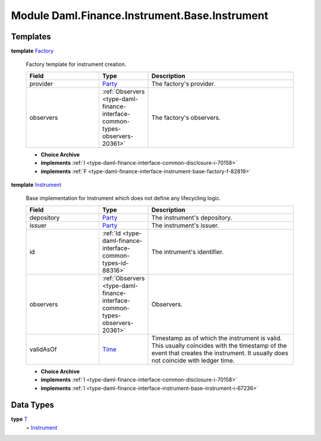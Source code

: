 .. Copyright (c) 2022 Digital Asset (Switzerland) GmbH and/or its affiliates. All rights reserved.
.. SPDX-License-Identifier: Apache-2.0

.. _module-daml-finance-instrument-base-instrument-53549:

Module Daml.Finance.Instrument.Base.Instrument
==============================================

Templates
---------

.. _type-daml-finance-instrument-base-instrument-factory-67142:

**template** `Factory <type-daml-finance-instrument-base-instrument-factory-67142_>`_

  Factory template for instrument creation\.
  
  .. list-table::
     :widths: 15 10 30
     :header-rows: 1
  
     * - Field
       - Type
       - Description
     * - provider
       - `Party <https://docs.daml.com/daml/stdlib/Prelude.html#type-da-internal-lf-party-57932>`_
       - The factory's provider\.
     * - observers
       - :ref:`Observers <type-daml-finance-interface-common-types-observers-20361>`
       - The factory's observers\.
  
  + **Choice Archive**
    

  + **implements** :ref:`I <type-daml-finance-interface-common-disclosure-i-70158>`
  
  + **implements** :ref:`F <type-daml-finance-interface-instrument-base-factory-f-82819>`

.. _type-daml-finance-instrument-base-instrument-instrument-9526:

**template** `Instrument <type-daml-finance-instrument-base-instrument-instrument-9526_>`_

  Base implementation for Instrument which does not define any lifecycling logic\.
  
  .. list-table::
     :widths: 15 10 30
     :header-rows: 1
  
     * - Field
       - Type
       - Description
     * - depository
       - `Party <https://docs.daml.com/daml/stdlib/Prelude.html#type-da-internal-lf-party-57932>`_
       - The instrument's depository\.
     * - issuer
       - `Party <https://docs.daml.com/daml/stdlib/Prelude.html#type-da-internal-lf-party-57932>`_
       - The instrument's issuer\.
     * - id
       - :ref:`Id <type-daml-finance-interface-common-types-id-88316>`
       - The intrument's identifier\.
     * - observers
       - :ref:`Observers <type-daml-finance-interface-common-types-observers-20361>`
       - Observers\.
     * - validAsOf
       - `Time <https://docs.daml.com/daml/stdlib/Prelude.html#type-da-internal-lf-time-63886>`_
       - Timestamp as of which the instrument is valid\. This usually coincides with the timestamp of the event that creates the instrument\. It usually does not coincide with ledger time\.
  
  + **Choice Archive**
    

  + **implements** :ref:`I <type-daml-finance-interface-common-disclosure-i-70158>`
  
  + **implements** :ref:`I <type-daml-finance-interface-instrument-base-instrument-i-67236>`

Data Types
----------

.. _type-daml-finance-instrument-base-instrument-t-28558:

**type** `T <type-daml-finance-instrument-base-instrument-t-28558_>`_
  \= `Instrument <type-daml-finance-instrument-base-instrument-instrument-9526_>`_
